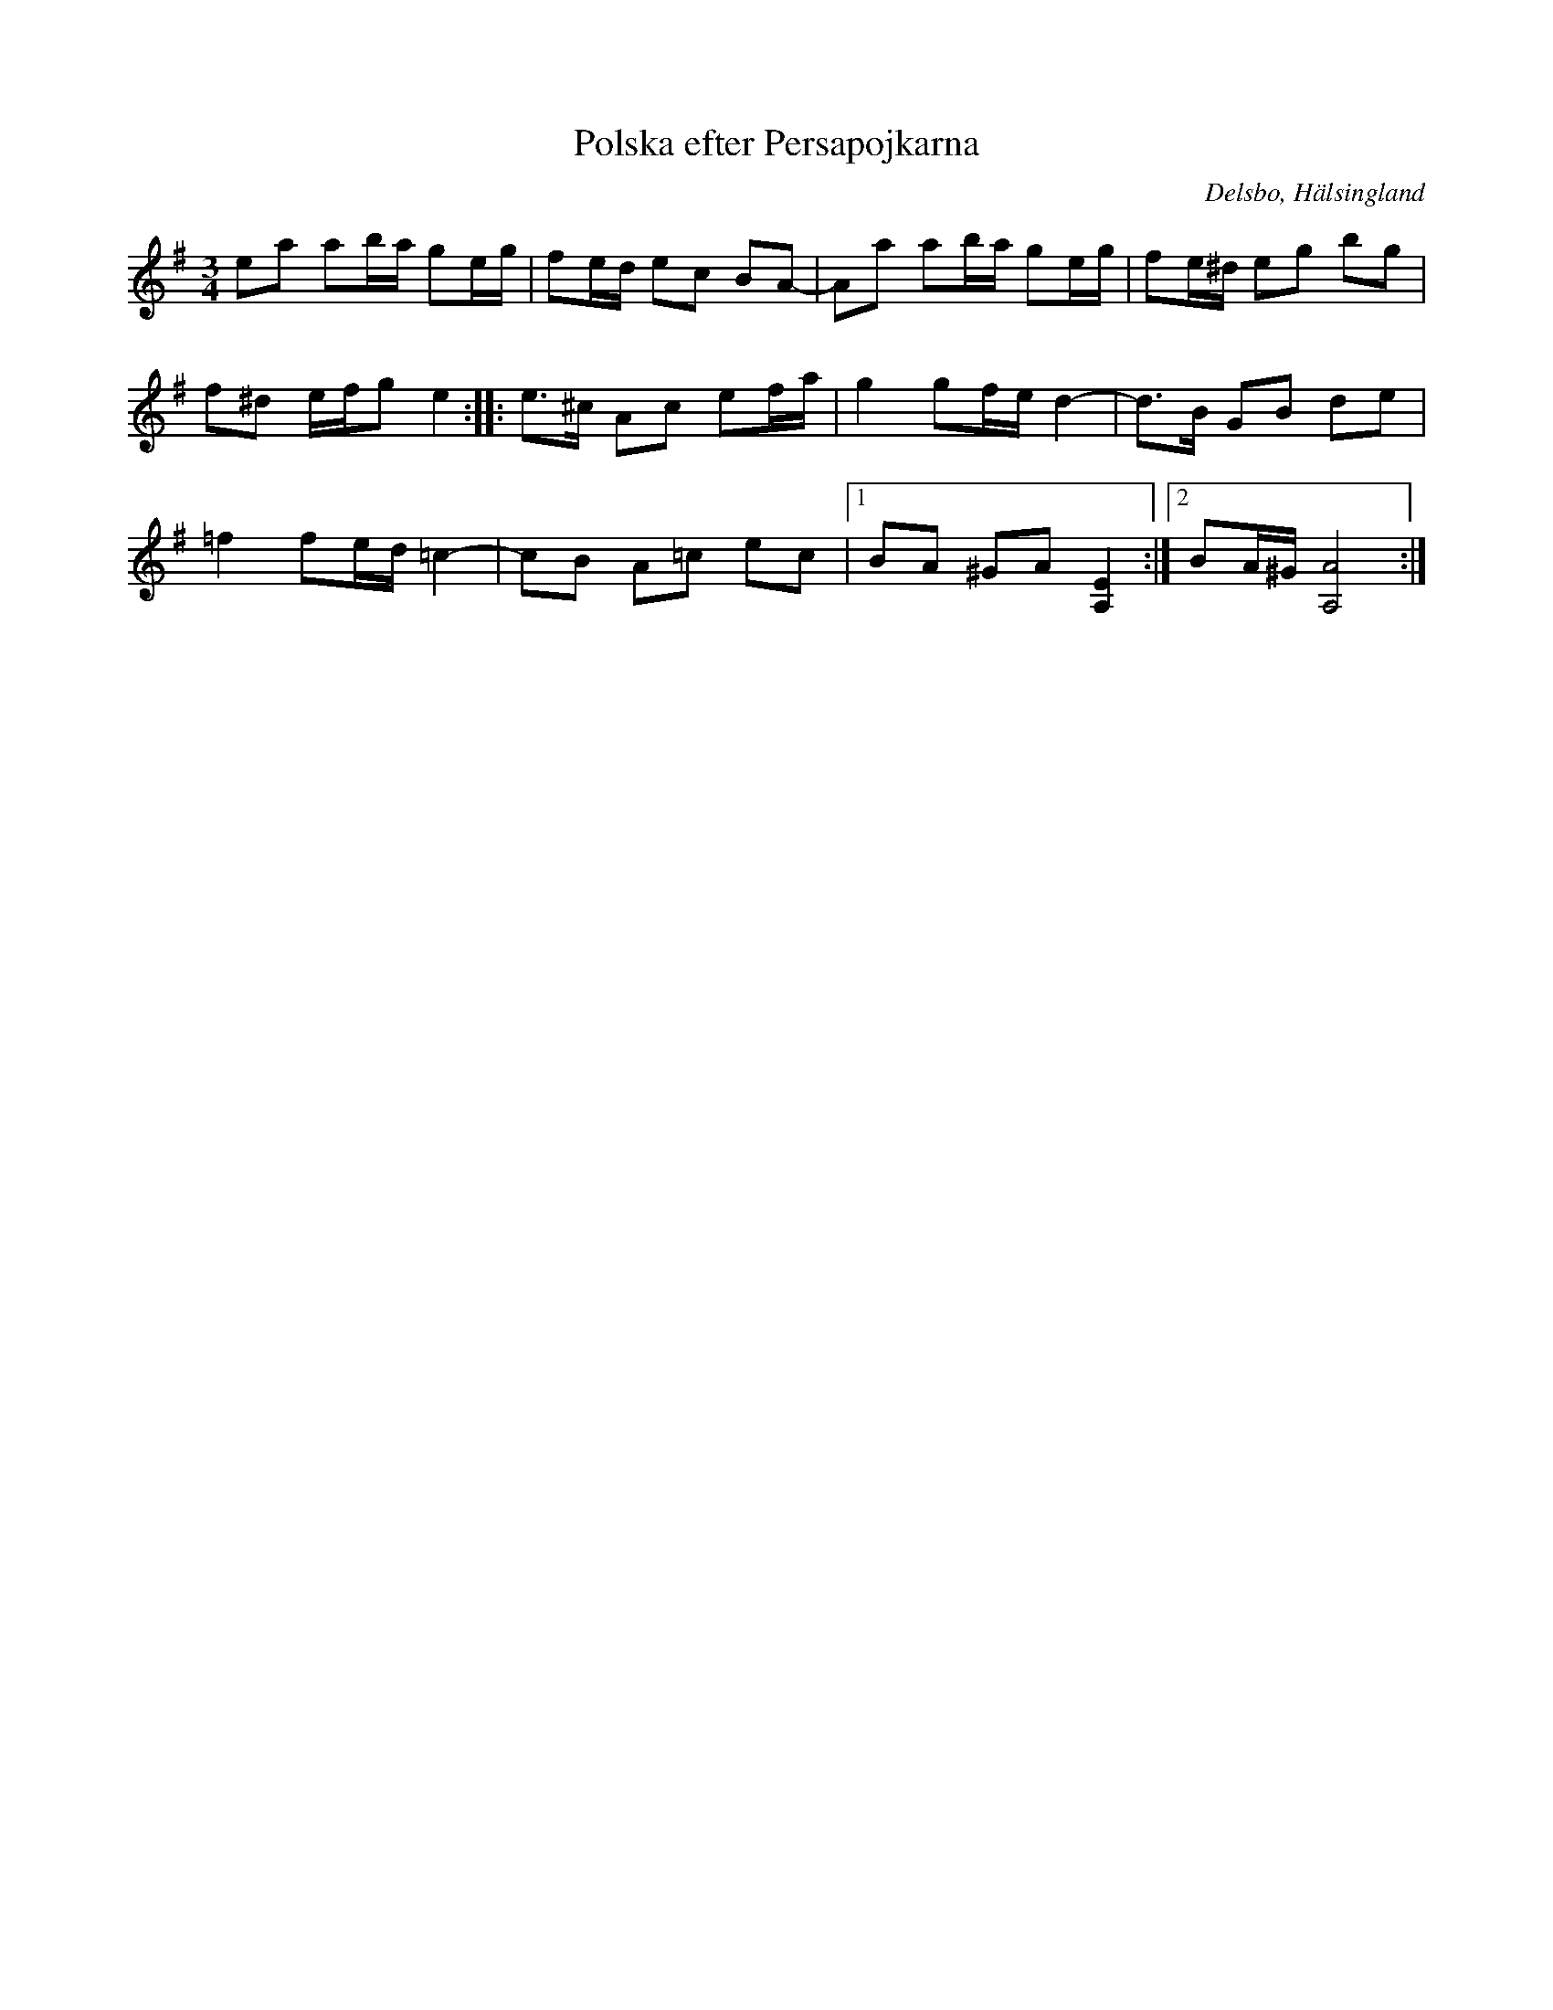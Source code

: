 %%abc-charset utf-8

X: 339
T: Polska efter Persapojkarna
R: Polska
S: efter Persapojkarna
S: efter Erik Ljung
O: Delsbo, Hälsingland
N: Erik Ljung, Långbacka, Delsbo s:n
B: http://www.smus.se/earkiv/fmk/browselarge.php?lang=sw&katalogid=Hs+17&bildnr=00019
B: Svenska Låtar Hälsingland, nr 339
Z: Håkan Lidén, 2009-01-05
M: 3/4
L: 1/8
K: Ador
ea ab/a/ ge/g/ | fe/d/ ec BA-| Aa ab/a/ ge/g/ | fe/^d/ eg bg | 
f^d e/f/g e2 :: e>^c Ac ef/a/ | g2 gf/e/ d2- | d>B GB de | 
=f2 fe/d/ =c2- | cB A=c ec |1 BA ^GA [E2A,2] :|2 BA/^G/ [A4A,4] :|]

